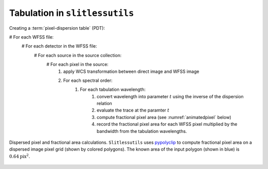 .. _tabulation:


Tabulation in ``slitlessutils``
===============================


Creating a :term:`pixel-dispersion table` (PDT):

# For each WFSS file:
	# For each detector in the WFSS file:
		# For each source in the source collection:
			# For each pixel in the source:
				#. apply WCS transformation between direct image and WFSS image
				#. For each spectral order:
					#. For each tabulation wavelength:
						#. convert wavelength into parameter :math:`t` using the inverse of the dispersion relation
						#. evaluate the trace at the paramter :math:`t`
						#. compute fractional pixel area (see :numref:`animatedpixel` below)
						#. record the fractional pixel area for each WFSS pixel multiplied by the bandwidth from the tabulation wavelengths.


.. _animatedpixel:
.. figure:: images/pixel_animate.gif
   :align: center
   :alt: fractional pixel animation

   Dispersed pixel and fractional area calculations.  ``Slitlessutils`` uses `pypolyclip <https://github.com/spacetelescope/pypolyclip>`_ to compute fractional pixel area on a dispersed image pixel grid (shown by colored polygons).  The known area of the input polygon (shown in blue) is :math:`0.64 \mathrm{pix}^2`.  




